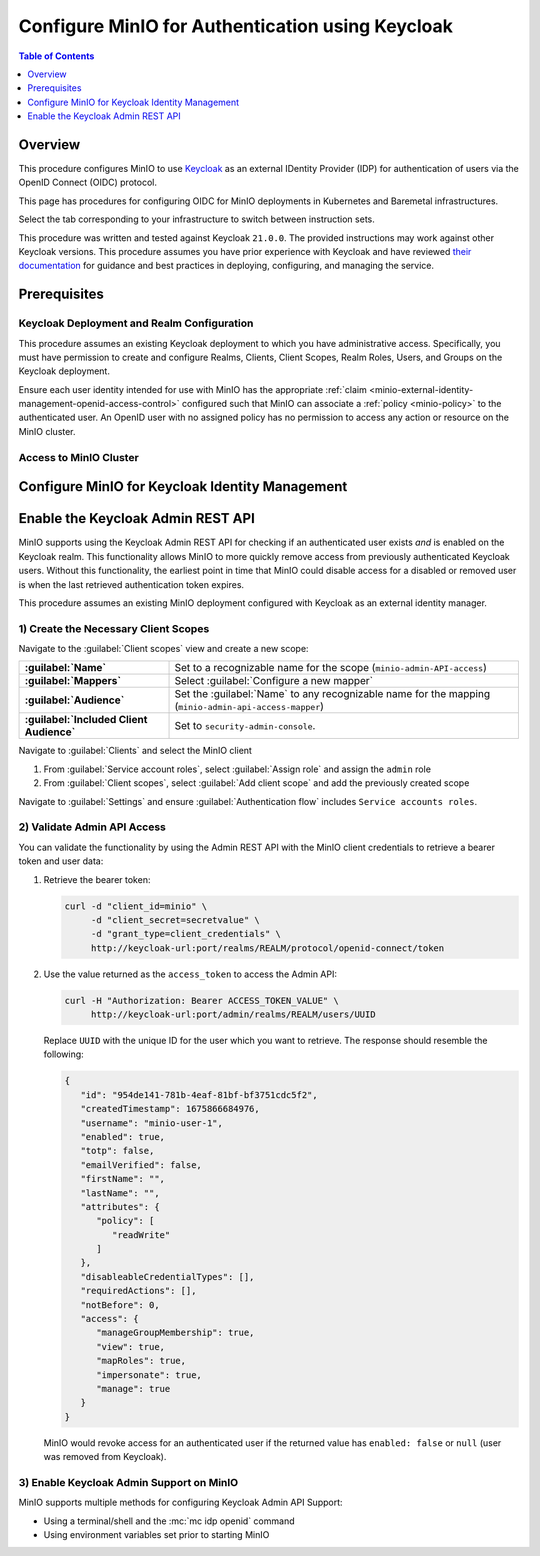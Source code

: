 .. _minio-authenticate-using-keycloak:

=================================================
Configure MinIO for Authentication using Keycloak
=================================================

.. default-domain:: minio


.. contents:: Table of Contents
   :local:
   :depth: 1

Overview
--------

This procedure configures MinIO to use `Keycloak <https://www.keycloak.org/>`__ as an external IDentity Provider (IDP) for authentication of users via the OpenID Connect (OIDC) protocol.

This page has procedures for configuring OIDC for MinIO deployments in Kubernetes and Baremetal infrastructures.

Select the tab corresponding to your infrastructure to switch between instruction sets.

.. tab-set::
   :class: parent-tab

   .. tab-item:: Kubernetes
      :sync: k8s

      For MinIO Tenants deployed using the :ref:`MinIO Kubernetes Operator <minio-kubernetes>`, this procedure covers:

      - Configure Keycloak for use with MinIO authentication and authorization
      - Configure a new or existing MinIO Tenant to use Keycloak as the OIDC provider
      - Create policies to control access of Keycloak-authenticated users
      - Log into the MinIO Tenant Console using SSO and a Keycloak-managed identity
      - Generate temporary S3 access credentials using the ``AssumeRoleWithWebIdentity`` Security Token Service (STS) API

   .. tab-item:: Baremetal
      :sync: baremetal

      For MinIO deployments on baremetal infrastructure, this procedure covers:

      - Configure Keycloak for use with MinIO authentication and authorization
      - Configure a new or existing MinIO cluster to use Keycloak as the OIDC provider
      - Create policies to control access of Keycloak-authenticated users
      - Log into the MinIO Console using SSO and a Keycloak-managed identity
      - Generate temporary S3 access credentials using the ``AssumeRoleWithWebIdentity`` Security Token Service (STS) API

This procedure was written and tested against Keycloak ``21.0.0``. 
The provided instructions may work against other Keycloak versions.
This procedure assumes you have prior experience with Keycloak and have reviewed `their documentation <https://www.keycloak.org/documentation>`__ for guidance and best practices in deploying, configuring, and managing the service.

Prerequisites
-------------

Keycloak Deployment and Realm Configuration
~~~~~~~~~~~~~~~~~~~~~~~~~~~~~~~~~~~~~~~~~~~

This procedure assumes an existing Keycloak deployment to which you have administrative access.
Specifically, you must have permission to create and configure Realms, Clients, Client Scopes, Realm Roles, Users, and Groups on the Keycloak deployment.

.. tab-set::

   .. tab-item:: Kubernetes
      :sync: k8s

      For Keycloak deployments within the same Kubernetes cluster as the MinIO Tenant, this procedure assumes bidirectional access between the Keycloak and MinIO pods/services.
      For Keycloak deployments external to the Kubernetes cluster, this procedure assumes an existing Ingress, Load Balancer, or similar Kubernetes network control component that manages network access to and from the MinIO Tenant.


   .. tab-item:: Baremetal
      :sync: baremetal

      The MinIO deployment must have bidirectional access to the target OIDC service.

Ensure each user identity intended for use with MinIO has the appropriate :ref:`claim <minio-external-identity-management-openid-access-control>` configured such that MinIO can associate a :ref:`policy <minio-policy>` to the authenticated user.
An OpenID user with no assigned policy has no permission to access any action or resource on the MinIO cluster.


Access to MinIO Cluster
~~~~~~~~~~~~~~~~~~~~~~~

.. tab-set::

   .. tab-item:: Kubernetes
      :sync: k8s

      You must have access to the MinIO Operator Console web UI.
      You can either expose the MinIO Operator Console service using your preferred Kubernetes routing component, or use temporary port forwarding to expose the Console service port on your local machine.

   .. tab-item:: Baremetal
      :sync: baremetal

      This procedure uses :mc:`mc` for performing operations on the MinIO cluster. 
      Install ``mc`` on a machine with network access to the cluster.
      See the ``mc`` :ref:`Installation Quickstart <mc-install>` for instructions on downloading and installing ``mc``.

      This procedure assumes a configured :mc:`alias <mc alias>` for the MinIO cluster. 

.. _minio-external-identity-management-keycloak-configure:

Configure MinIO for Keycloak Identity Management
------------------------------------------------

.. tab-set::

   .. tab-item:: Kubernetes
      :sync: k8s

      .. include:: /includes/k8s/steps-configure-keycloak-identity-management.rst

   .. tab-item:: Baremetal
      :sync: baremetal

      .. include:: /includes/baremetal/steps-configure-keycloak-identity-management.rst

Enable the Keycloak Admin REST API
----------------------------------

MinIO supports using the Keycloak Admin REST API for checking if an authenticated user exists *and* is enabled on the Keycloak realm.
This functionality allows MinIO to more quickly remove access from previously authenticated Keycloak users.
Without this functionality, the earliest point in time that MinIO could disable access for a disabled or removed user is when the last retrieved authentication token expires.

This procedure assumes an existing MinIO deployment configured with Keycloak as an external identity manager.

1) Create the Necessary Client Scopes
~~~~~~~~~~~~~~~~~~~~~~~~~~~~~~~~~~~~~

Navigate to the :guilabel:`Client scopes` view and create a new scope:

.. list-table::
   :stub-columns: 1
   :widths: 30 70
   :width: 100%

   * - :guilabel:`Name`
     - Set to a recognizable name for the scope (``minio-admin-API-access``)
   * - :guilabel:`Mappers`
     - Select :guilabel:`Configure a new mapper`
   * - :guilabel:`Audience`
     - Set the :guilabel:`Name` to any recognizable name for the mapping (``minio-admin-api-access-mapper``)
   * - :guilabel:`Included Client Audience`
     - Set to ``security-admin-console``.

Navigate to :guilabel:`Clients` and select the MinIO client

1. From :guilabel:`Service account roles`, select :guilabel:`Assign role` and assign the ``admin`` role
2. From :guilabel:`Client scopes`, select :guilabel:`Add client scope` and add the previously created scope

Navigate to :guilabel:`Settings` and ensure :guilabel:`Authentication flow` includes ``Service accounts roles``.

2) Validate Admin API Access
~~~~~~~~~~~~~~~~~~~~~~~~~~~~

You can validate the functionality by using the Admin REST API with the MinIO client credentials to retrieve a bearer token and user data:

1. Retrieve the bearer token:

   .. code-block:: shell
      :class: copyable

      curl -d "client_id=minio" \
           -d "client_secret=secretvalue" \
           -d "grant_type=client_credentials" \
           http://keycloak-url:port/realms/REALM/protocol/openid-connect/token

2. Use the value returned as the ``access_token`` to access the Admin API:

   .. code-block:: shell
      :class: copyable

      curl -H "Authorization: Bearer ACCESS_TOKEN_VALUE" \
           http://keycloak-url:port/admin/realms/REALM/users/UUID

   Replace ``UUID`` with the unique ID for the user which you want to retrieve.
   The response should resemble the following:

   .. code-block:: json
      
      {
         "id": "954de141-781b-4eaf-81bf-bf3751cdc5f2",
         "createdTimestamp": 1675866684976,
         "username": "minio-user-1",
         "enabled": true,
         "totp": false,
         "emailVerified": false,
         "firstName": "",
         "lastName": "",
         "attributes": {
            "policy": [
               "readWrite"
            ]
         },
         "disableableCredentialTypes": [],
         "requiredActions": [],
         "notBefore": 0,
         "access": {
            "manageGroupMembership": true,
            "view": true,
            "mapRoles": true,
            "impersonate": true,
            "manage": true
         }
      }

   MinIO would revoke access for an authenticated user if the returned value has ``enabled: false`` or ``null`` (user was removed from Keycloak).

3) Enable Keycloak Admin Support on MinIO
~~~~~~~~~~~~~~~~~~~~~~~~~~~~~~~~~~~~~~~~~

MinIO supports multiple methods for configuring Keycloak Admin API Support:

- Using a terminal/shell and the :mc:`mc idp openid` command
- Using environment variables set prior to starting MinIO

.. tab-set::

   .. tab-item:: CLI

      You can use the :mc-cmd:`mc idp openid update` command to modify the configuration settings for an existing Keycloak service.
      You can alternatively include the following configuration settings when setting up Keycloak for the first time.
      The command takes all supported :ref:`OpenID Configuration Settings <minio-open-id-config-settings>`:

      .. code-block:: shell
         :class: copyable

         mc idp openid update ALIAS KEYCLOAK_IDENTIFIER \
            vendor="keycloak" \
            keycloak_admin_url="https://keycloak-url:port/admin"
            keycloak_realm="REALM"

      - Replace ``KEYCLOAK_IDENTIFIER`` with the name of the configured Keycloak IDP.
        You can use :mc-cmd:`mc idp openid ls` to view all configured IDP configurations on the MinIO deployment
        
      - Specify the Keycloak admin URL in the :mc-conf:`keycloak_admin_url <identity_openid.keycloak_admin_url>` configuration setting

      - Specify the Keycloak Realm name in the :mc-conf:`keycloak_realm <identity_openid.keycloak_realm>`

   .. tab-item:: Environment Variables

      Set the following :ref:`environment variables <minio-server-envvar-external-identity-management-openid>` in the appropriate configuration location, such as ``/etc/default/minio``.

      The following example code sets the minimum required environment variables related to enabling the Keycloak Admin API for an existing Keycloak configuration.
      Replace the suffix ``_PRIMARY_IAM`` with the unique identifier for the target Keycloak configuration.

      .. code-block:: shell
         :class: copyable

         MINIO_IDENTITY_OPENID_VENDOR_PRIMARY_IAM="keycloak"
         MINIO_IDENTITY_OPENID_KEYCLOAK_ADMIN_URL_PRIMARY_IAM="https://keycloak-url:port/admin"
         MINIO_IDENTITY_OPENID_KEYCLOAK_REALM_PRIMARY_IAM="REALM"

      - Specify the Keycloak admin URL in the :envvar:`MINIO_IDENTITY_OPENID_KEYCLOAK_ADMIN_URL`
      - Specify the Keycloak Realm name in the :envvar:`MINIO_IDENTITY_OPENID_KEYCLOAK_REALM`

